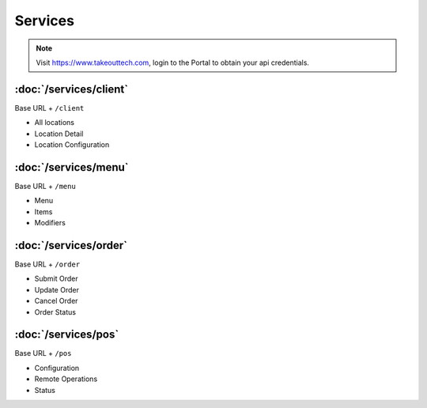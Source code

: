 Services
===============
.. note::
    Visit https://www.takeouttech.com, login to the Portal to obtain your api credentials.

:doc:`/services/client`
--------------
Base URL + ``/client``

* All locations
* Location Detail
* Location Configuration

:doc:`/services/menu`
--------------
Base URL + ``/menu``

* Menu
* Items
* Modifiers

:doc:`/services/order`
--------------
Base URL + ``/order``

* Submit Order
* Update Order
* Cancel Order
* Order Status


:doc:`/services/pos`
--------------
Base URL + ``/pos``

* Configuration
* Remote Operations
* Status
